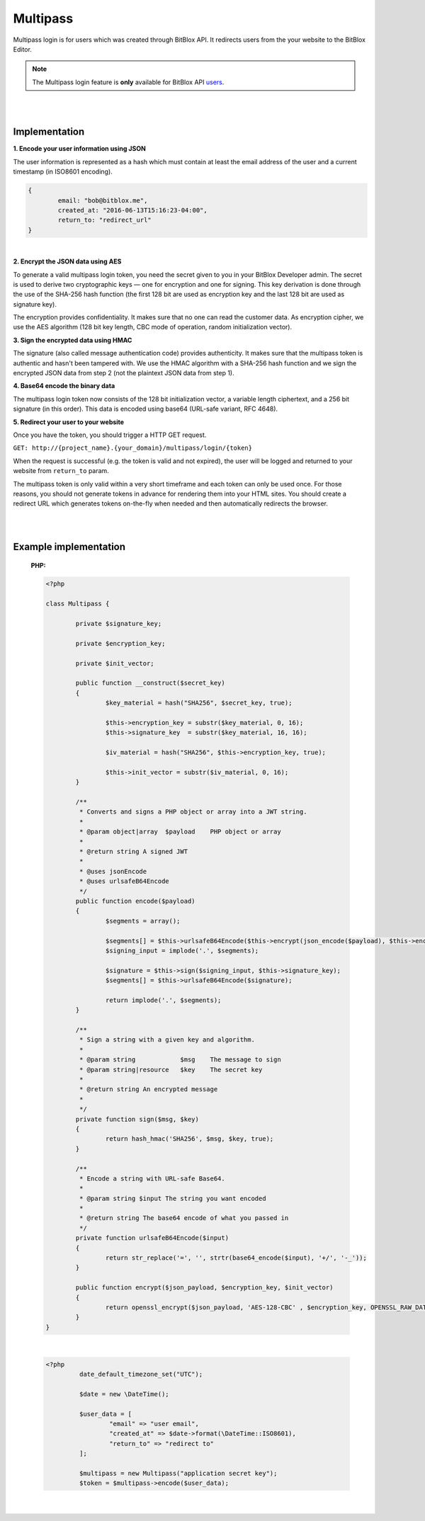 =========
Multipass
=========

Multipass login is for users which was created through BitBlox API. It redirects users from the your website to the BitBlox Editor.

.. note::
	The Multipass login feature is **only** available for BitBlox API `users <http://api.bitblox.me/explorer#get--api-users.{_format}>`_.

|
|

Implementation
==============

**1. Encode your user information using JSON**

The user information is represented as a hash which must contain at least the email address of the user and a current timestamp (in ISO8601 encoding).

.. code-block:: javascript

	{
  		email: "bob@bitblox.me",
  		created_at: "2016-06-13T15:16:23-04:00",
  		return_to: "redirect_url"
	}

|

**2. Encrypt the JSON data using AES**

To generate a valid multipass login token, you need the secret given to you in your BitBlox Developer admin. The secret is used to derive two cryptographic keys — one for encryption and one for signing. This key derivation is done through the use of the SHA-256 hash function (the first 128 bit are used as encryption key and the last 128 bit are used as signature key).

The encryption provides confidentiality. It makes sure that no one can read the customer data. As encryption cipher, we use the AES algorithm (128 bit key length, CBC mode of operation, random initialization vector).

**3. Sign the encrypted data using HMAC**

The signature (also called message authentication code) provides authenticity. It makes sure that the multipass token is authentic and hasn't been tampered with. We use the HMAC algorithm with a SHA-256 hash function and we sign the encrypted JSON data from step 2 (not the plaintext JSON data from step 1).

**4. Base64 encode the binary data**

The multipass login token now consists of the 128 bit initialization vector, a variable length ciphertext, and a 256 bit signature (in this order). This data is encoded using base64 (URL-safe variant, RFC 4648).

**5. Redirect your user to your website**

Once you have the token, you should trigger a HTTP GET request.

``GET: http://{project_name}.{your_domain}/multipass/login/{token}``

When the request is successful (e.g. the token is valid and not expired), the user will be logged and returned to your website from ``return_to`` param.

The multipass token is only valid within a very short timeframe and each token can only be used once. For those reasons, you should not generate tokens in advance for rendering them into your HTML sites. You should create a redirect URL which generates tokens on-the-fly when needed and then automatically redirects the browser.

|
|

Example implementation
======================

	**PHP:**

	.. code-block:: php

		<?php

		class Multipass {

			private $signature_key;

			private $encryption_key;

			private $init_vector;

			public function __construct($secret_key)
			{
				$key_material = hash("SHA256", $secret_key, true);

				$this->encryption_key = substr($key_material, 0, 16);
				$this->signature_key  = substr($key_material, 16, 16);

				$iv_material = hash("SHA256", $this->encryption_key, true);

				$this->init_vector = substr($iv_material, 0, 16);
			}

			/**
			 * Converts and signs a PHP object or array into a JWT string.
			 *
			 * @param object|array  $payload    PHP object or array
			 *
			 * @return string A signed JWT
			 *
			 * @uses jsonEncode
			 * @uses urlsafeB64Encode
			 */
			public function encode($payload)
			{
				$segments = array();

				$segments[] = $this->urlsafeB64Encode($this->encrypt(json_encode($payload), $this->encryption_key, $this->init_vector));
				$signing_input = implode('.', $segments);

				$signature = $this->sign($signing_input, $this->signature_key);
				$segments[] = $this->urlsafeB64Encode($signature);

				return implode('.', $segments);
			}

			/**
			 * Sign a string with a given key and algorithm.
			 *
			 * @param string            $msg    The message to sign
			 * @param string|resource   $key    The secret key
			 *
			 * @return string An encrypted message
			 *
			 */
			private function sign($msg, $key)
			{
				return hash_hmac('SHA256', $msg, $key, true);
			}

			/**
			 * Encode a string with URL-safe Base64.
			 *
			 * @param string $input The string you want encoded
			 *
			 * @return string The base64 encode of what you passed in
			 */
			private function urlsafeB64Encode($input)
			{
				return str_replace('=', '', strtr(base64_encode($input), '+/', '-_'));
			}

			public function encrypt($json_payload, $encryption_key, $init_vector)
			{
				return openssl_encrypt($json_payload, 'AES-128-CBC' , $encryption_key, OPENSSL_RAW_DATA, $init_vector);
			}
		}

	|

	.. code-block:: php

		<?php
 			 date_default_timezone_set("UTC");

			 $date = new \DateTime();

			 $user_data = [
				 "email" => "user email",
				 "created_at" => $date->format(\DateTime::ISO8601),
				 "return_to" => "redirect to"
			 ];

			 $multipass = new Multipass("application secret key");
			 $token = $multipass->encode($user_data);

	|